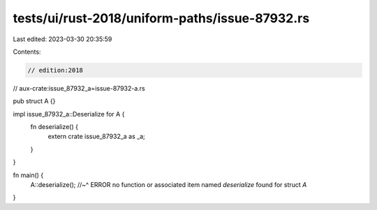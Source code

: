 tests/ui/rust-2018/uniform-paths/issue-87932.rs
===============================================

Last edited: 2023-03-30 20:35:59

Contents:

.. code-block:: rs

    // edition:2018
// aux-crate:issue_87932_a=issue-87932-a.rs

pub struct A {}

impl issue_87932_a::Deserialize for A {
    fn deserialize() {
        extern crate issue_87932_a as _a;
    }
}

fn main() {
    A::deserialize();
    //~^ ERROR no function or associated item named `deserialize` found for struct `A`
}


